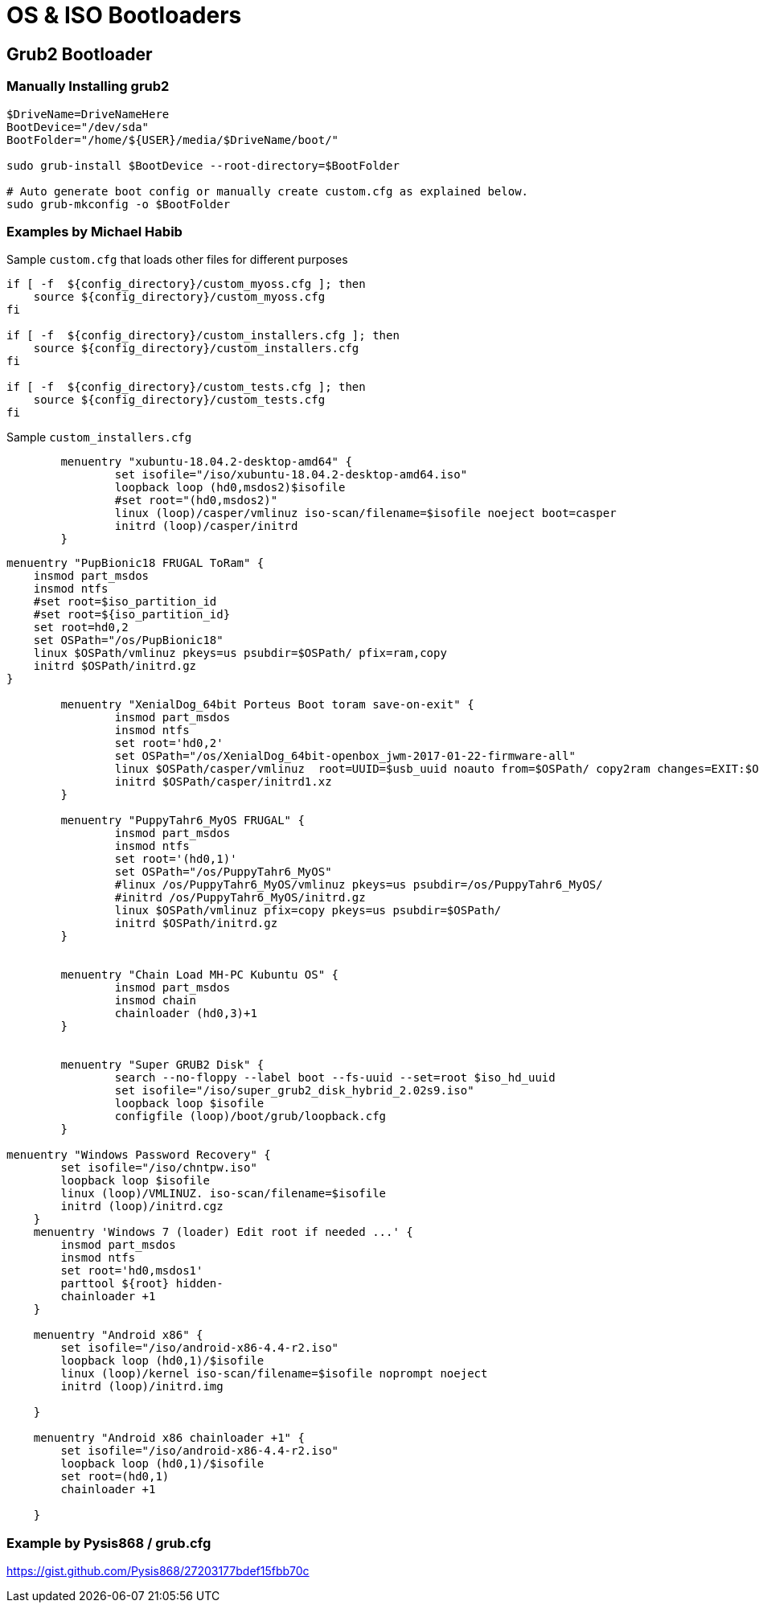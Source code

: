 = OS & ISO Bootloaders

== Grub2 Bootloader

=== Manually Installing grub2

----
$DriveName=DriveNameHere
BootDevice="/dev/sda"
BootFolder="/home/${USER}/media/$DriveName/boot/"

sudo grub-install $BootDevice --root-directory=$BootFolder

# Auto generate boot config or manually create custom.cfg as explained below.
sudo grub-mkconfig -o $BootFolder
----

=== Examples by Michael Habib

Sample `custom.cfg` that loads other files for different purposes

----
if [ -f  ${config_directory}/custom_myoss.cfg ]; then
    source ${config_directory}/custom_myoss.cfg
fi

if [ -f  ${config_directory}/custom_installers.cfg ]; then
    source ${config_directory}/custom_installers.cfg
fi

if [ -f  ${config_directory}/custom_tests.cfg ]; then
    source ${config_directory}/custom_tests.cfg
fi

----

Sample `custom_installers.cfg`

----
	menuentry "xubuntu-18.04.2-desktop-amd64" {
		set isofile="/iso/xubuntu-18.04.2-desktop-amd64.iso"
		loopback loop (hd0,msdos2)$isofile
		#set root="(hd0,msdos2)"
		linux (loop)/casper/vmlinuz iso-scan/filename=$isofile noeject boot=casper
		initrd (loop)/casper/initrd
	}

    

----

----
menuentry "PupBionic18 FRUGAL ToRam" {
    insmod part_msdos
    insmod ntfs
    #set root=$iso_partition_id
    #set root=${iso_partition_id}
    set root=hd0,2
    set OSPath="/os/PupBionic18"
    linux $OSPath/vmlinuz pkeys=us psubdir=$OSPath/ pfix=ram,copy
    initrd $OSPath/initrd.gz
}

	menuentry "XenialDog_64bit Porteus Boot toram save-on-exit" {
		insmod part_msdos
		insmod ntfs
		set root='hd0,2'
		set OSPath="/os/XenialDog_64bit-openbox_jwm-2017-01-22-firmware-all"
		linux $OSPath/casper/vmlinuz  root=UUID=$usb_uuid noauto from=$OSPath/ copy2ram changes=EXIT:$OSPath/save/changes1/
		initrd $OSPath/casper/initrd1.xz
	}

	menuentry "PuppyTahr6_MyOS FRUGAL" {
		insmod part_msdos
		insmod ntfs
		set root='(hd0,1)'
		set OSPath="/os/PuppyTahr6_MyOS"
		#linux /os/PuppyTahr6_MyOS/vmlinuz pkeys=us psubdir=/os/PuppyTahr6_MyOS/
		#initrd /os/PuppyTahr6_MyOS/initrd.gz
		linux $OSPath/vmlinuz pfix=copy pkeys=us psubdir=$OSPath/
		initrd $OSPath/initrd.gz
	}


	menuentry "Chain Load MH-PC Kubuntu OS" {
		insmod part_msdos
		insmod chain
		chainloader (hd0,3)+1
	}


	menuentry "Super GRUB2 Disk" {
		search --no-floppy --label boot --fs-uuid --set=root $iso_hd_uuid
		set isofile="/iso/super_grub2_disk_hybrid_2.02s9.iso"
		loopback loop $isofile
		configfile (loop)/boot/grub/loopback.cfg
	}

menuentry "Windows Password Recovery" {
        set isofile="/iso/chntpw.iso"
        loopback loop $isofile
        linux (loop)/VMLINUZ. iso-scan/filename=$isofile
        initrd (loop)/initrd.cgz
    }
    menuentry 'Windows 7 (loader) Edit root if needed ...' {
        insmod part_msdos
        insmod ntfs
        set root='hd0,msdos1'
        parttool ${root} hidden-
        chainloader +1
    }

    menuentry "Android x86" {
        set isofile="/iso/android-x86-4.4-r2.iso"
        loopback loop (hd0,1)/$isofile
        linux (loop)/kernel iso-scan/filename=$isofile noprompt noeject
        initrd (loop)/initrd.img

    }

    menuentry "Android x86 chainloader +1" {
        set isofile="/iso/android-x86-4.4-r2.iso"
        loopback loop (hd0,1)/$isofile
        set root=(hd0,1)
        chainloader +1

    }
----

=== Example by Pysis868 / grub.cfg

https://gist.github.com/Pysis868/27203177bdef15fbb70c






